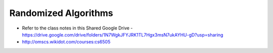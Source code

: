 Randomized Algorithms
=====================

* Refer to the class notes in this Shared Google Drive - https://drive.google.com/drive/folders/1N7WgkJFYJRK1TL7Hgx3msN7ukAYHU-gD?usp=sharing
* http://omscs.wikidot.com/courses:cs6505